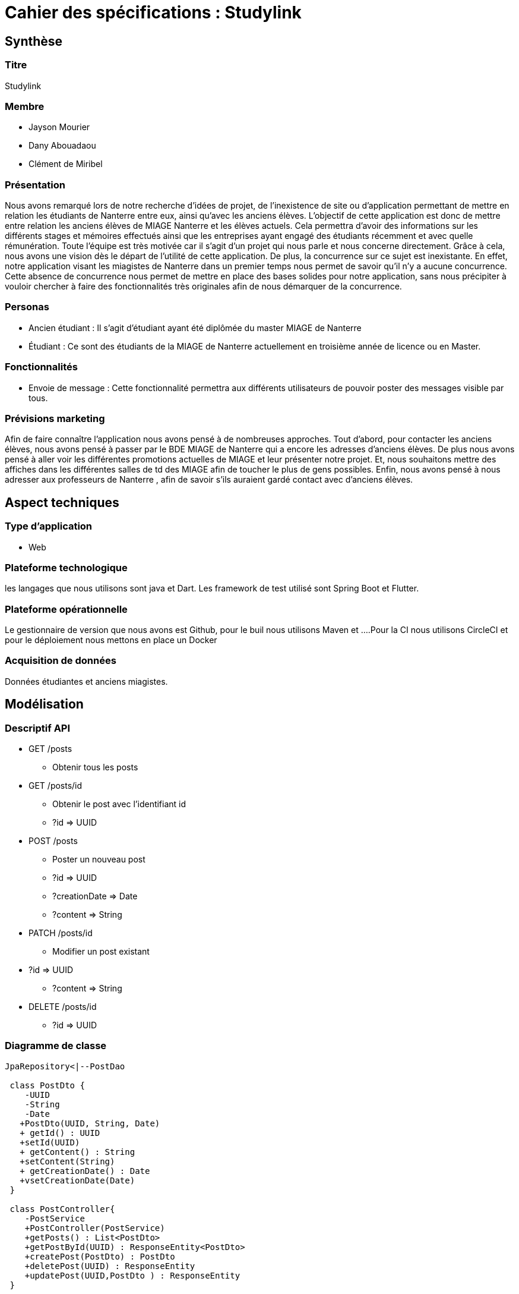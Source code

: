 = Cahier des spécifications : Studylink

== Synthèse +
=== Titre  
Studylink
 
 
=== Membre 
** Jayson Mourier 
** Dany Abouadaou 
** Clément de Miribel
 
=== Présentation 
Nous avons remarqué lors de notre recherche d'idées de projet, de l’inexistence de site ou d’application permettant de mettre en relation les étudiants de Nanterre entre eux, ainsi qu’avec les anciens élèves. L’objectif de cette application est donc de mettre entre relation les anciens élèves de MIAGE Nanterre et les élèves actuels. Cela permettra d’avoir des informations sur les différents stages et mémoires effectués ainsi que les entreprises ayant engagé des étudiants récemment et avec quelle rémunération. Toute l’équipe est très motivée car il s’agit d’un projet qui nous parle et nous concerne directement. Grâce à cela, nous avons une vision dès le départ de l’utilité de cette application. De plus, la concurrence sur ce sujet est inexistante. En effet, notre application visant les miagistes de Nanterre dans un premier temps nous permet de savoir qu’il n’y a aucune concurrence. Cette absence de concurrence nous permet de mettre en place des bases solides pour notre application, sans nous précipiter à vouloir chercher à faire des fonctionnalités très originales afin de nous démarquer de la concurrence.

=== Personas

** Ancien étudiant : Il s’agit d’étudiant ayant été diplômée du master MIAGE de Nanterre 

** Étudiant : Ce sont des étudiants de la MIAGE de Nanterre actuellement  en troisième année de licence ou en Master. 

=== Fonctionnalités

** Envoie de message : Cette fonctionnalité permettra aux différents utilisateurs de pouvoir poster des messages visible par tous.

 
=== Prévisions marketing 

Afin de faire connaître l’application nous avons pensé à de nombreuses approches. Tout d’abord, pour contacter les anciens élèves, nous avons pensé à passer par le BDE MIAGE de Nanterre qui a encore les adresses d’anciens élèves. De plus nous avons pensé à aller voir les différentes promotions actuelles de MIAGE et leur présenter notre projet. Et, nous souhaitons mettre des affiches dans les différentes salles de td des MIAGE afin de toucher le plus de gens possibles. Enfin, nous avons pensé à nous adresser aux professeurs de Nanterre , afin de savoir s’ils
auraient gardé contact avec d'anciens élèves.

== Aspect techniques

=== Type d'application 
** Web

=== Plateforme technologique
les langages que nous utilisons sont  java et Dart. Les framework de test utilisé sont Spring Boot et Flutter.

=== Plateforme opérationnelle 
Le gestionnaire de version que nous avons est Github, pour le buil nous utilisons Maven et ….Pour la CI nous utilisons CircleCI et pour le déploiement nous mettons en place un Docker

=== Acquisition de données 
Données étudiantes et anciens miagistes.

== Modélisation

=== Descriptif API 
* GET /posts
** Obtenir tous les posts
* GET /posts/id
** Obtenir le post avec l’identifiant id
** ?id ⇒ UUID
* POST /posts
** Poster un nouveau post
** ?id ⇒ UUID
** ?creationDate ⇒ Date
** ?content ⇒ String
* PATCH /posts/id
** Modifier un post existant
* ?id ⇒ UUID
** ?content ⇒ String
* DELETE /posts/id
** ?id ⇒ UUID

=== Diagramme de classe

[plantuml, target=diagram-classes, format=png]
....
JpaRepository<|--PostDao

 class PostDto {
    -UUID 
    -String 
    -Date 
   +PostDto(UUID, String, Date) 
   + getId() : UUID
   +setId(UUID)
   + getContent() : String
   +setContent(String)
   + getCreationDate() : Date
   +vsetCreationDate(Date)
 }

 class PostController{
    -PostService 
    +PostController(PostService)
    +getPosts() : List<PostDto>
    +getPostById(UUID) : ResponseEntity<PostDto>
    +createPost(PostDto) : PostDto
    +deletePost(UUID) : ResponseEntity
    +updatePost(UUID,PostDto ) : ResponseEntity
 }

 class Post{
    -UUID
    -String
    -Date
    +Post(UUID, String, Date)
    +update(Post)
    +getId() : UUID
    +setId(UUID)
    +getContent() : String
    +setContent(String)
    +getCreationDate() : Date
    +setCreationDate(Date)
 }

 class PostService{
    -PostRepository
   +PostService( PostRepository )
   +getPosts() : List<Post> 
   +getPostById(UUID) : Optional<Post>
   +createPost(Post) : Post
   +detePost(UUID) 
   +updatePost(UUID, Post)
 }

interface PostDao{

}

interface JpaRepository{

}

class PostEntity{
   -Date
   -String
   -UUID
   +PostEntity(String, Date)
   +getId() : UUID
   +getCreationDate() : Date
   +getContent() : String
   +setId(UUID)
   +setContent(String)
   +setCreationDate(Date)
}

class PostRepository{
   -PostDao
   +PostRepository( PostDao)
   +getPosts() : List<Post>
   +getPostById(UUID) : Optional<Post> 
   +createPost(Post) : Post 
   +deletePost(UUID)
   +updatePost(UUID, Post)
}

class PostMapper{
   +{static}createModelDto(PostDto) : Post
   +{static}createModelEntity(PostEntity) : Post
   +{static}createDto (Post) PostDto
   +{static}createEntity(Post) PostEntity
}

class StudylinkApplication{
   +main()
   +api() : Docket
}
....


